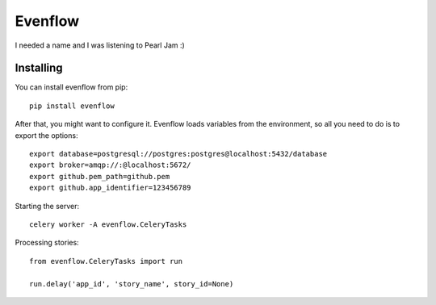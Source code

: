 Evenflow
#########

I needed a name and I was listening to Pearl Jam :)


Installing
-----------

You can install evenflow from pip::

    pip install evenflow


After that, you might want to configure it. Evenflow loads variables from
the environment, so all you need to do is to export the options::

    export database=postgresql://postgres:postgres@localhost:5432/database
    export broker=amqp://:@localhost:5672/
    export github.pem_path=github.pem
    export github.app_identifier=123456789

Starting the server::

    celery worker -A evenflow.CeleryTasks


Processing stories::

    from evenflow.CeleryTasks import run

    run.delay('app_id', 'story_name', story_id=None)
